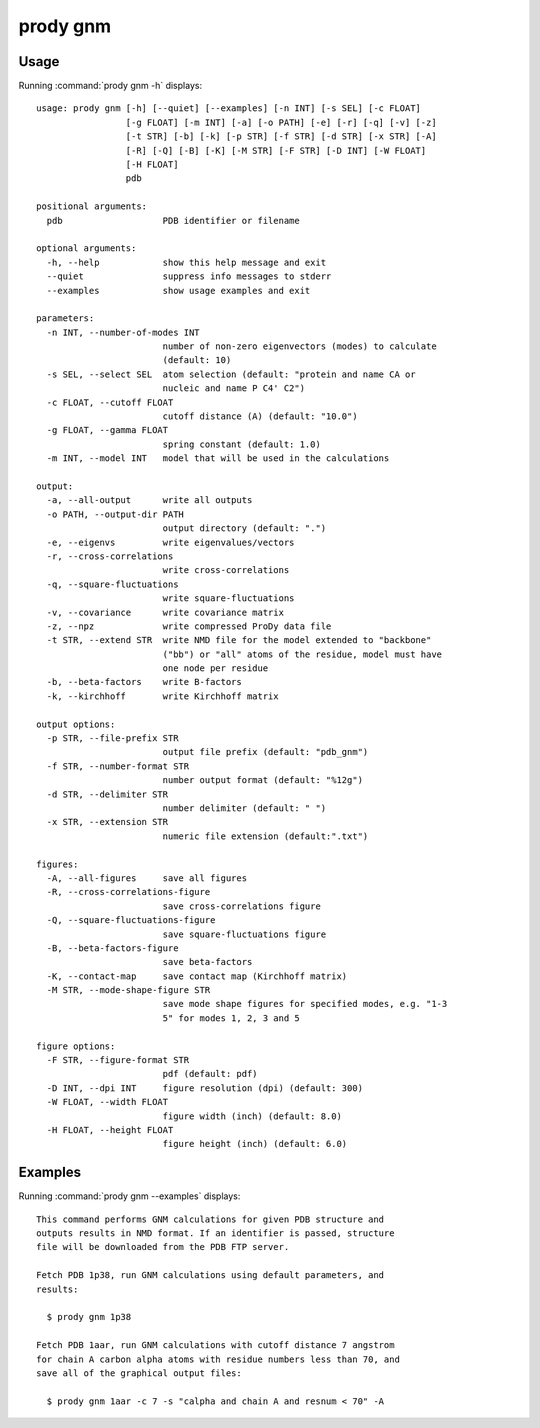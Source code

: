 .. _prody-gnm:

*******************************************************************************
prody gnm
*******************************************************************************

Usage
===============================================================================

Running :command:`prody gnm -h` displays::

  usage: prody gnm [-h] [--quiet] [--examples] [-n INT] [-s SEL] [-c FLOAT]
                   [-g FLOAT] [-m INT] [-a] [-o PATH] [-e] [-r] [-q] [-v] [-z]
                   [-t STR] [-b] [-k] [-p STR] [-f STR] [-d STR] [-x STR] [-A]
                   [-R] [-Q] [-B] [-K] [-M STR] [-F STR] [-D INT] [-W FLOAT]
                   [-H FLOAT]
                   pdb
  
  positional arguments:
    pdb                   PDB identifier or filename
  
  optional arguments:
    -h, --help            show this help message and exit
    --quiet               suppress info messages to stderr
    --examples            show usage examples and exit
  
  parameters:
    -n INT, --number-of-modes INT
                          number of non-zero eigenvectors (modes) to calculate
                          (default: 10)
    -s SEL, --select SEL  atom selection (default: "protein and name CA or
                          nucleic and name P C4' C2")
    -c FLOAT, --cutoff FLOAT
                          cutoff distance (A) (default: "10.0")
    -g FLOAT, --gamma FLOAT
                          spring constant (default: 1.0)
    -m INT, --model INT   model that will be used in the calculations
  
  output:
    -a, --all-output      write all outputs
    -o PATH, --output-dir PATH
                          output directory (default: ".")
    -e, --eigenvs         write eigenvalues/vectors
    -r, --cross-correlations
                          write cross-correlations
    -q, --square-fluctuations
                          write square-fluctuations
    -v, --covariance      write covariance matrix
    -z, --npz             write compressed ProDy data file
    -t STR, --extend STR  write NMD file for the model extended to "backbone"
                          ("bb") or "all" atoms of the residue, model must have
                          one node per residue
    -b, --beta-factors    write B-factors
    -k, --kirchhoff       write Kirchhoff matrix
  
  output options:
    -p STR, --file-prefix STR
                          output file prefix (default: "pdb_gnm")
    -f STR, --number-format STR
                          number output format (default: "%12g")
    -d STR, --delimiter STR
                          number delimiter (default: " ")
    -x STR, --extension STR
                          numeric file extension (default:".txt")
  
  figures:
    -A, --all-figures     save all figures
    -R, --cross-correlations-figure
                          save cross-correlations figure
    -Q, --square-fluctuations-figure
                          save square-fluctuations figure
    -B, --beta-factors-figure
                          save beta-factors
    -K, --contact-map     save contact map (Kirchhoff matrix)
    -M STR, --mode-shape-figure STR
                          save mode shape figures for specified modes, e.g. "1-3
                          5" for modes 1, 2, 3 and 5
  
  figure options:
    -F STR, --figure-format STR
                          pdf (default: pdf)
    -D INT, --dpi INT     figure resolution (dpi) (default: 300)
    -W FLOAT, --width FLOAT
                          figure width (inch) (default: 8.0)
    -H FLOAT, --height FLOAT
                          figure height (inch) (default: 6.0)

Examples
===============================================================================

Running :command:`prody gnm --examples` displays::

  This command performs GNM calculations for given PDB structure and
  outputs results in NMD format. If an identifier is passed, structure
  file will be downloaded from the PDB FTP server.
  
  Fetch PDB 1p38, run GNM calculations using default parameters, and
  results:
  
    $ prody gnm 1p38
  
  Fetch PDB 1aar, run GNM calculations with cutoff distance 7 angstrom
  for chain A carbon alpha atoms with residue numbers less than 70, and
  save all of the graphical output files:
  
    $ prody gnm 1aar -c 7 -s "calpha and chain A and resnum < 70" -A
